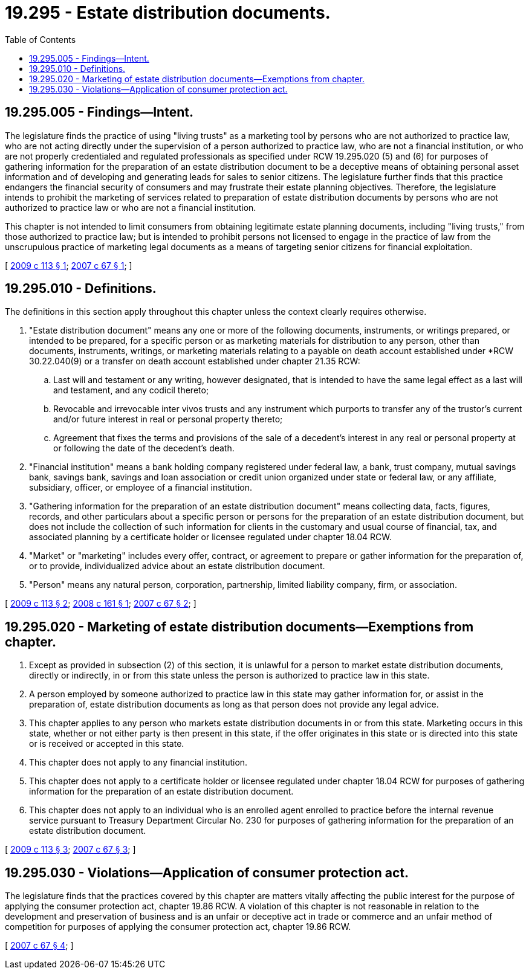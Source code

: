 = 19.295 - Estate distribution documents.
:toc:

== 19.295.005 - Findings—Intent.
The legislature finds the practice of using "living trusts" as a marketing tool by persons who are not authorized to practice law, who are not acting directly under the supervision of a person authorized to practice law, who are not a financial institution, or who are not properly credentialed and regulated professionals as specified under RCW 19.295.020 (5) and (6) for purposes of gathering information for the preparation of an estate distribution document to be a deceptive means of obtaining personal asset information and of developing and generating leads for sales to senior citizens. The legislature further finds that this practice endangers the financial security of consumers and may frustrate their estate planning objectives. Therefore, the legislature intends to prohibit the marketing of services related to preparation of estate distribution documents by persons who are not authorized to practice law or who are not a financial institution.

This chapter is not intended to limit consumers from obtaining legitimate estate planning documents, including "living trusts," from those authorized to practice law; but is intended to prohibit persons not licensed to engage in the practice of law from the unscrupulous practice of marketing legal documents as a means of targeting senior citizens for financial exploitation.

[ http://lawfilesext.leg.wa.gov/biennium/2009-10/Pdf/Bills/Session%20Laws/Senate/5343-S.SL.pdf?cite=2009%20c%20113%20§%201[2009 c 113 § 1]; http://lawfilesext.leg.wa.gov/biennium/2007-08/Pdf/Bills/Session%20Laws/House/1114-S.SL.pdf?cite=2007%20c%2067%20§%201[2007 c 67 § 1]; ]

== 19.295.010 - Definitions.
The definitions in this section apply throughout this chapter unless the context clearly requires otherwise.

. "Estate distribution document" means any one or more of the following documents, instruments, or writings prepared, or intended to be prepared, for a specific person or as marketing materials for distribution to any person, other than documents, instruments, writings, or marketing materials relating to a payable on death account established under *RCW 30.22.040(9) or a transfer on death account established under chapter 21.35 RCW:

.. Last will and testament or any writing, however designated, that is intended to have the same legal effect as a last will and testament, and any codicil thereto;

.. Revocable and irrevocable inter vivos trusts and any instrument which purports to transfer any of the trustor's current and/or future interest in real or personal property thereto;

.. Agreement that fixes the terms and provisions of the sale of a decedent's interest in any real or personal property at or following the date of the decedent's death.

. "Financial institution" means a bank holding company registered under federal law, a bank, trust company, mutual savings bank, savings bank, savings and loan association or credit union organized under state or federal law, or any affiliate, subsidiary, officer, or employee of a financial institution.

. "Gathering information for the preparation of an estate distribution document" means collecting data, facts, figures, records, and other particulars about a specific person or persons for the preparation of an estate distribution document, but does not include the collection of such information for clients in the customary and usual course of financial, tax, and associated planning by a certificate holder or licensee regulated under chapter 18.04 RCW.

. "Market" or "marketing" includes every offer, contract, or agreement to prepare or gather information for the preparation of, or to provide, individualized advice about an estate distribution document.

. "Person" means any natural person, corporation, partnership, limited liability company, firm, or association.

[ http://lawfilesext.leg.wa.gov/biennium/2009-10/Pdf/Bills/Session%20Laws/Senate/5343-S.SL.pdf?cite=2009%20c%20113%20§%202[2009 c 113 § 2]; http://lawfilesext.leg.wa.gov/biennium/2007-08/Pdf/Bills/Session%20Laws/House/3012-S.SL.pdf?cite=2008%20c%20161%20§%201[2008 c 161 § 1]; http://lawfilesext.leg.wa.gov/biennium/2007-08/Pdf/Bills/Session%20Laws/House/1114-S.SL.pdf?cite=2007%20c%2067%20§%202[2007 c 67 § 2]; ]

== 19.295.020 - Marketing of estate distribution documents—Exemptions from chapter.
. Except as provided in subsection (2) of this section, it is unlawful for a person to market estate distribution documents, directly or indirectly, in or from this state unless the person is authorized to practice law in this state.

. A person employed by someone authorized to practice law in this state may gather information for, or assist in the preparation of, estate distribution documents as long as that person does not provide any legal advice.

. This chapter applies to any person who markets estate distribution documents in or from this state. Marketing occurs in this state, whether or not either party is then present in this state, if the offer originates in this state or is directed into this state or is received or accepted in this state.

. This chapter does not apply to any financial institution.

. This chapter does not apply to a certificate holder or licensee regulated under chapter 18.04 RCW for purposes of gathering information for the preparation of an estate distribution document.

. This chapter does not apply to an individual who is an enrolled agent enrolled to practice before the internal revenue service pursuant to Treasury Department Circular No. 230 for purposes of gathering information for the preparation of an estate distribution document.

[ http://lawfilesext.leg.wa.gov/biennium/2009-10/Pdf/Bills/Session%20Laws/Senate/5343-S.SL.pdf?cite=2009%20c%20113%20§%203[2009 c 113 § 3]; http://lawfilesext.leg.wa.gov/biennium/2007-08/Pdf/Bills/Session%20Laws/House/1114-S.SL.pdf?cite=2007%20c%2067%20§%203[2007 c 67 § 3]; ]

== 19.295.030 - Violations—Application of consumer protection act.
The legislature finds that the practices covered by this chapter are matters vitally affecting the public interest for the purpose of applying the consumer protection act, chapter 19.86 RCW. A violation of this chapter is not reasonable in relation to the development and preservation of business and is an unfair or deceptive act in trade or commerce and an unfair method of competition for purposes of applying the consumer protection act, chapter 19.86 RCW.

[ http://lawfilesext.leg.wa.gov/biennium/2007-08/Pdf/Bills/Session%20Laws/House/1114-S.SL.pdf?cite=2007%20c%2067%20§%204[2007 c 67 § 4]; ]


